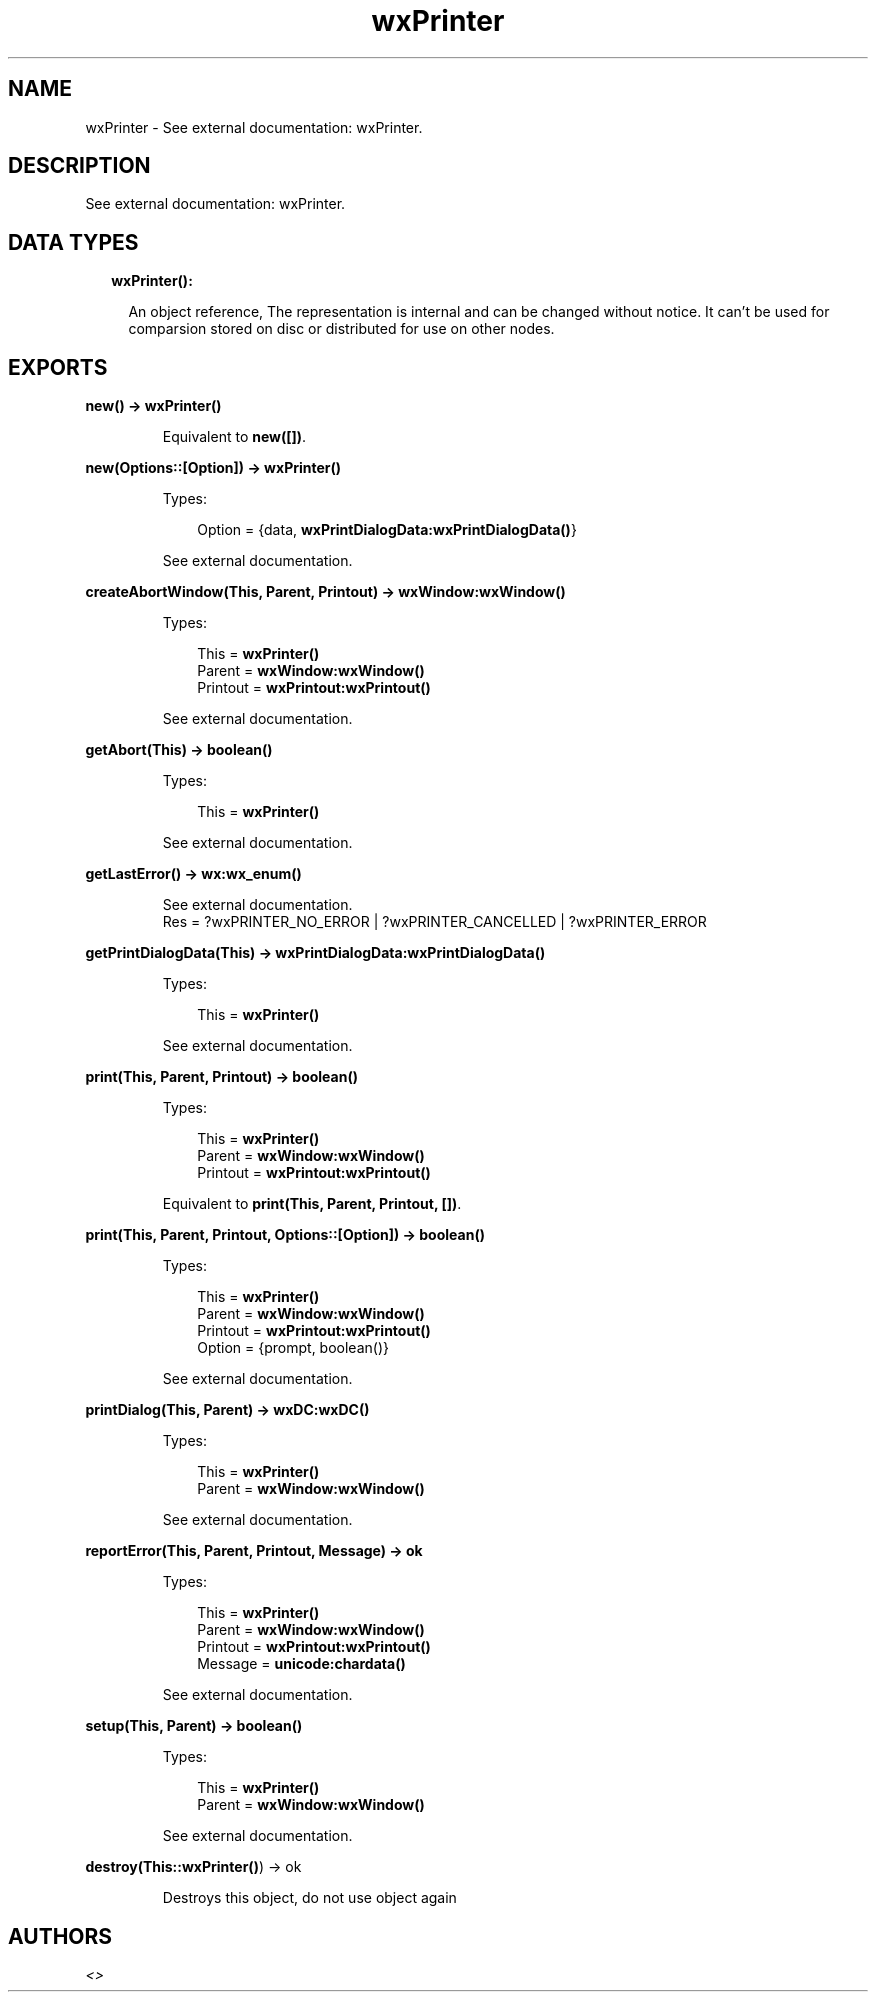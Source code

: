 .TH wxPrinter 3 "wx 1.8.5" "" "Erlang Module Definition"
.SH NAME
wxPrinter \- See external documentation: wxPrinter.
.SH DESCRIPTION
.LP
See external documentation: wxPrinter\&.
.SH "DATA TYPES"

.RS 2
.TP 2
.B
wxPrinter():

.RS 2
.LP
An object reference, The representation is internal and can be changed without notice\&. It can\&'t be used for comparsion stored on disc or distributed for use on other nodes\&.
.RE
.RE
.SH EXPORTS
.LP
.B
new() -> \fBwxPrinter()\fR\&
.br
.RS
.LP
Equivalent to \fBnew([])\fR\&\&.
.RE
.LP
.B
new(Options::[Option]) -> \fBwxPrinter()\fR\&
.br
.RS
.LP
Types:

.RS 3
Option = {data, \fBwxPrintDialogData:wxPrintDialogData()\fR\&}
.br
.RE
.RE
.RS
.LP
See external documentation\&.
.RE
.LP
.B
createAbortWindow(This, Parent, Printout) -> \fBwxWindow:wxWindow()\fR\&
.br
.RS
.LP
Types:

.RS 3
This = \fBwxPrinter()\fR\&
.br
Parent = \fBwxWindow:wxWindow()\fR\&
.br
Printout = \fBwxPrintout:wxPrintout()\fR\&
.br
.RE
.RE
.RS
.LP
See external documentation\&.
.RE
.LP
.B
getAbort(This) -> boolean()
.br
.RS
.LP
Types:

.RS 3
This = \fBwxPrinter()\fR\&
.br
.RE
.RE
.RS
.LP
See external documentation\&.
.RE
.LP
.B
getLastError() -> \fBwx:wx_enum()\fR\&
.br
.RS
.LP
See external documentation\&. 
.br
Res = ?wxPRINTER_NO_ERROR | ?wxPRINTER_CANCELLED | ?wxPRINTER_ERROR
.RE
.LP
.B
getPrintDialogData(This) -> \fBwxPrintDialogData:wxPrintDialogData()\fR\&
.br
.RS
.LP
Types:

.RS 3
This = \fBwxPrinter()\fR\&
.br
.RE
.RE
.RS
.LP
See external documentation\&.
.RE
.LP
.B
print(This, Parent, Printout) -> boolean()
.br
.RS
.LP
Types:

.RS 3
This = \fBwxPrinter()\fR\&
.br
Parent = \fBwxWindow:wxWindow()\fR\&
.br
Printout = \fBwxPrintout:wxPrintout()\fR\&
.br
.RE
.RE
.RS
.LP
Equivalent to \fBprint(This, Parent, Printout, [])\fR\&\&.
.RE
.LP
.B
print(This, Parent, Printout, Options::[Option]) -> boolean()
.br
.RS
.LP
Types:

.RS 3
This = \fBwxPrinter()\fR\&
.br
Parent = \fBwxWindow:wxWindow()\fR\&
.br
Printout = \fBwxPrintout:wxPrintout()\fR\&
.br
Option = {prompt, boolean()}
.br
.RE
.RE
.RS
.LP
See external documentation\&.
.RE
.LP
.B
printDialog(This, Parent) -> \fBwxDC:wxDC()\fR\&
.br
.RS
.LP
Types:

.RS 3
This = \fBwxPrinter()\fR\&
.br
Parent = \fBwxWindow:wxWindow()\fR\&
.br
.RE
.RE
.RS
.LP
See external documentation\&.
.RE
.LP
.B
reportError(This, Parent, Printout, Message) -> ok
.br
.RS
.LP
Types:

.RS 3
This = \fBwxPrinter()\fR\&
.br
Parent = \fBwxWindow:wxWindow()\fR\&
.br
Printout = \fBwxPrintout:wxPrintout()\fR\&
.br
Message = \fBunicode:chardata()\fR\&
.br
.RE
.RE
.RS
.LP
See external documentation\&.
.RE
.LP
.B
setup(This, Parent) -> boolean()
.br
.RS
.LP
Types:

.RS 3
This = \fBwxPrinter()\fR\&
.br
Parent = \fBwxWindow:wxWindow()\fR\&
.br
.RE
.RE
.RS
.LP
See external documentation\&.
.RE
.LP
.B
destroy(This::\fBwxPrinter()\fR\&) -> ok
.br
.RS
.LP
Destroys this object, do not use object again
.RE
.SH AUTHORS
.LP

.I
<>